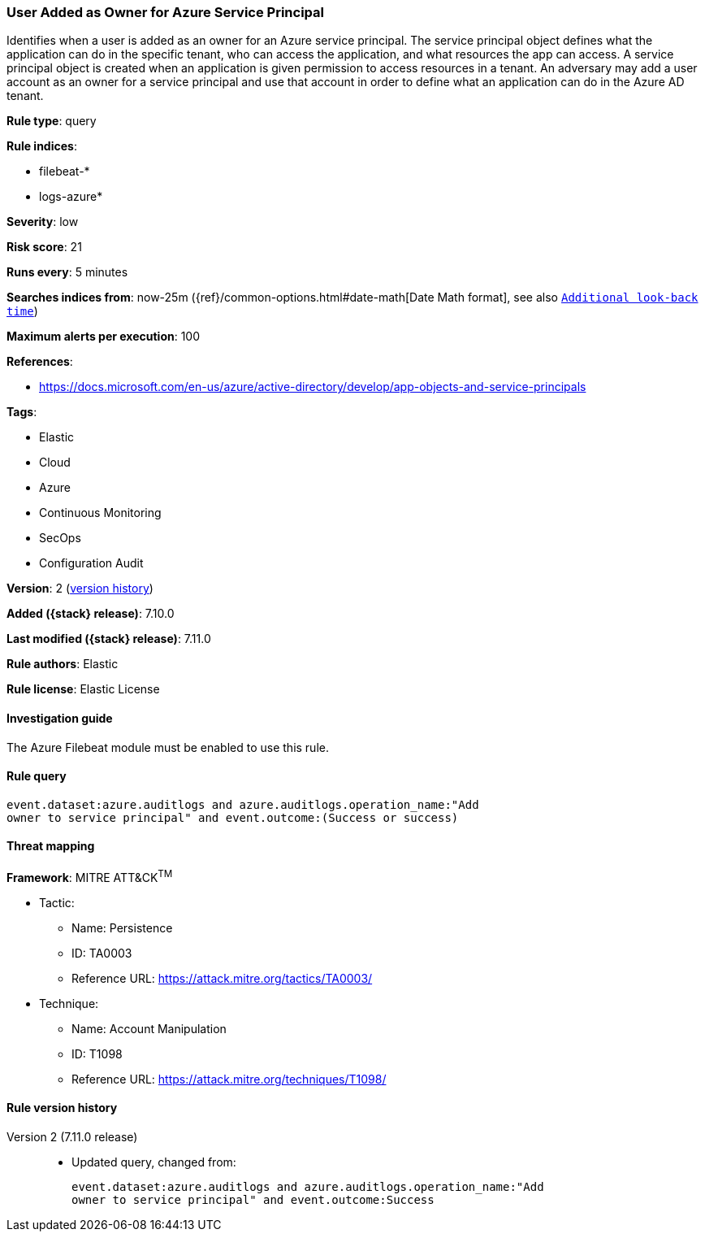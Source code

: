 [[user-added-as-owner-for-azure-service-principal]]
=== User Added as Owner for Azure Service Principal

Identifies when a user is added as an owner for an Azure service principal. The service principal object defines what the application can do in the specific tenant, who can access the application, and what resources the app can access. A service principal object is created when an application is given permission to access resources in a tenant. An adversary may add a user account as an owner for a service principal and use that account in order to define what an application can do in the Azure AD tenant.

*Rule type*: query

*Rule indices*:

* filebeat-*
* logs-azure*

*Severity*: low

*Risk score*: 21

*Runs every*: 5 minutes

*Searches indices from*: now-25m ({ref}/common-options.html#date-math[Date Math format], see also <<rule-schedule, `Additional look-back time`>>)

*Maximum alerts per execution*: 100

*References*:

* https://docs.microsoft.com/en-us/azure/active-directory/develop/app-objects-and-service-principals

*Tags*:

* Elastic
* Cloud
* Azure
* Continuous Monitoring
* SecOps
* Configuration Audit

*Version*: 2 (<<user-added-as-owner-for-azure-service-principal-history, version history>>)

*Added ({stack} release)*: 7.10.0

*Last modified ({stack} release)*: 7.11.0

*Rule authors*: Elastic

*Rule license*: Elastic License

==== Investigation guide

The Azure Filebeat module must be enabled to use this rule.

==== Rule query


[source,js]
----------------------------------
event.dataset:azure.auditlogs and azure.auditlogs.operation_name:"Add
owner to service principal" and event.outcome:(Success or success)
----------------------------------

==== Threat mapping

*Framework*: MITRE ATT&CK^TM^

* Tactic:
** Name: Persistence
** ID: TA0003
** Reference URL: https://attack.mitre.org/tactics/TA0003/
* Technique:
** Name: Account Manipulation
** ID: T1098
** Reference URL: https://attack.mitre.org/techniques/T1098/

[[user-added-as-owner-for-azure-service-principal-history]]
==== Rule version history

Version 2 (7.11.0 release)::
* Updated query, changed from:
+
[source, js]
----------------------------------
event.dataset:azure.auditlogs and azure.auditlogs.operation_name:"Add
owner to service principal" and event.outcome:Success
----------------------------------

